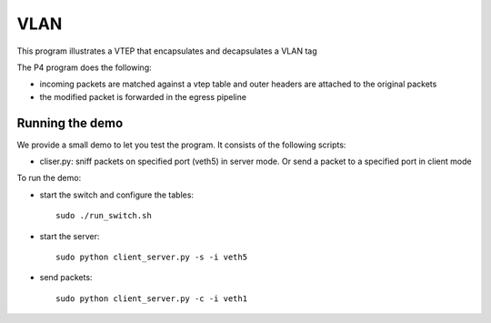 VLAN
=====

This program illustrates a VTEP that encapsulates and decapsulates a VLAN tag

The P4 program does the following:

* incoming packets are matched against a vtep table and outer headers are
  attached to the original packets
* the modified packet is forwarded in the egress pipeline

Running the demo
----------------

We provide a small demo to let you test the program. It consists of the
following scripts:

* cliser.py: sniff packets on specified port (veth5) in server 
  mode. Or send a packet to a specified port in client mode

To run the demo:

* start the switch and configure the tables::

    sudo ./run_switch.sh

* start the server::

    sudo python client_server.py -s -i veth5


* send packets::

    sudo python client_server.py -c -i veth1